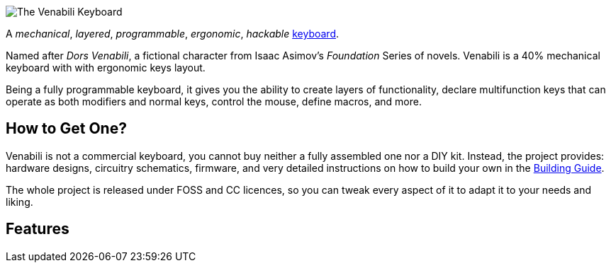 image::img/logo_margin.png[The Venabili Keyboard]

[.lead]
A _mechanical_, _layered_, _programmable_, _ergonomic_, _hackable_
http://venabili.sillybytes.net[keyboard].

Named after _Dors Venabili_, a fictional character from Isaac Asimov's
_Foundation_ Series of novels. Venabili is a 40% mechanical keyboard with with
ergonomic keys layout.

Being a fully programmable keyboard, it gives you the ability to create layers
of functionality, declare multifunction keys that can operate as both modifiers
and normal keys, control the mouse, define macros, and more.


== How to Get One?

Venabili is not a commercial keyboard, you cannot buy neither a fully assembled
one nor a DIY kit. Instead, the project provides: hardware designs, circuitry
schematics, firmware, and very detailed instructions on how to build your own in
the link:building.adoc[Building Guide].

The whole project is released under FOSS and CC licences, so you can tweak every
aspect of it to adapt it to your needs and liking.


== Features
